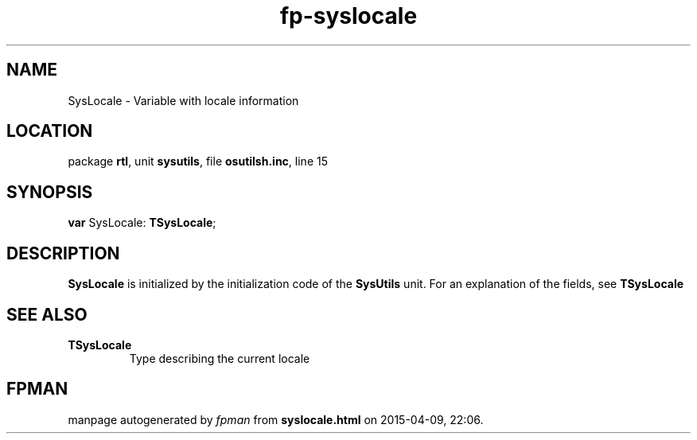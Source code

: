 .\" file autogenerated by fpman
.TH "fp-syslocale" 3 "2014-03-14" "fpman" "Free Pascal Programmer's Manual"
.SH NAME
SysLocale - Variable with locale information
.SH LOCATION
package \fBrtl\fR, unit \fBsysutils\fR, file \fBosutilsh.inc\fR, line 15
.SH SYNOPSIS
\fBvar\fR SysLocale: \fBTSysLocale\fR;

.SH DESCRIPTION
\fBSysLocale\fR is initialized by the initialization code of the \fBSysUtils\fR unit. For an explanation of the fields, see \fBTSysLocale\fR


.SH SEE ALSO
.TP
.B TSysLocale
Type describing the current locale

.SH FPMAN
manpage autogenerated by \fIfpman\fR from \fBsyslocale.html\fR on 2015-04-09, 22:06.

